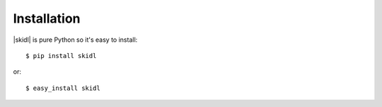 ============
Installation
============

|skidl| is pure Python so it's easy to install::

    $ pip install skidl

or::

    $ easy_install skidl
